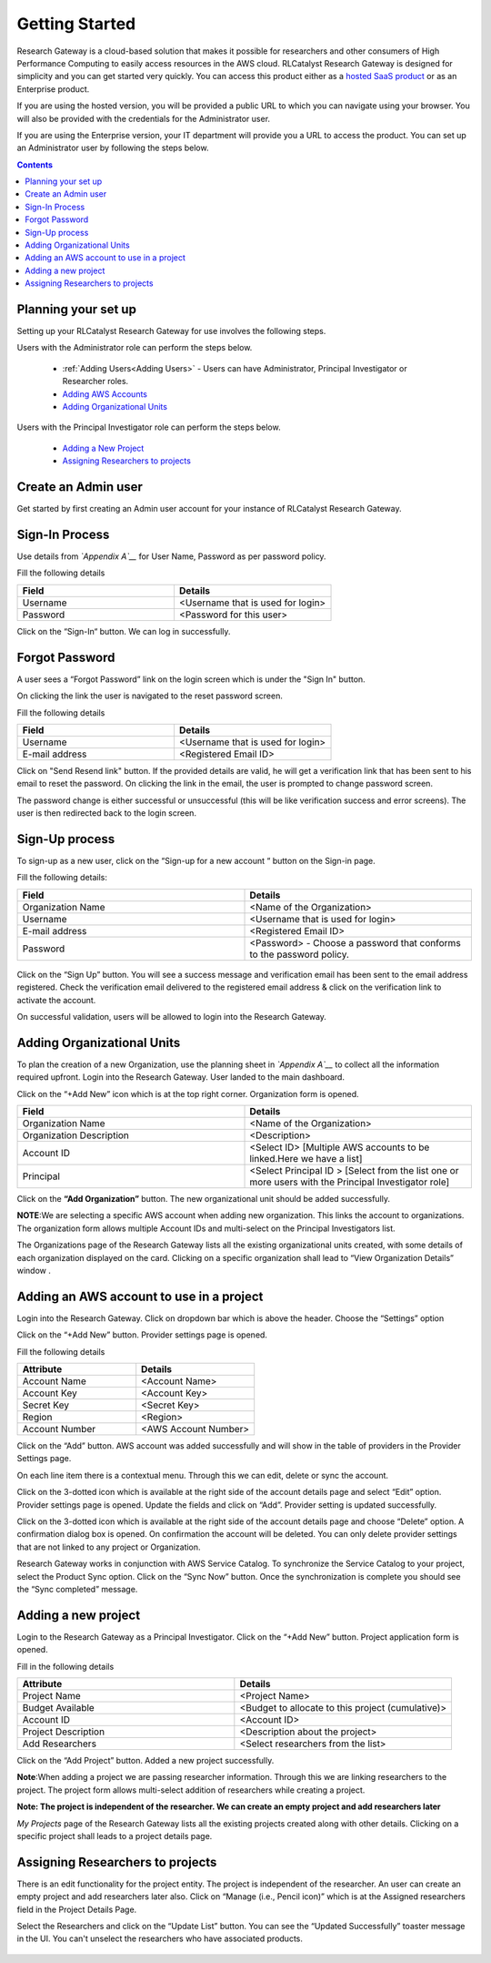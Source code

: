 Getting Started
===============

Research Gateway is a cloud-based solution that makes it possible for researchers and other consumers of High Performance Computing to easily access resources in the AWS cloud.
RLCatalyst Research Gateway is designed for simplicity and you can get started very quickly. 
You can access this product either as a `hosted SaaS product`_ or as an Enterprise product.

.. _hosted SaaS product: https://relevancelab.com/2021/02/11/8-steps-to-set-up-rlcatalyst-research-gateway/

If you are using the hosted version, you will be provided a public URL to which you can navigate using your browser. 
You will also be provided with the credentials for the Administrator user.

If you are using the Enterprise version, your IT department will provide you a URL to access the product. You can set up an Administrator user by following the steps below.

.. contents::

Planning your set up
--------------------

Setting up your RLCatalyst Research Gateway for use involves the following steps.

Users with the Administrator role can perform the steps below.

  * :ref:`Adding Users<Adding Users>` - Users can have Administrator, Principal Investigator or Researcher roles.
  * `Adding AWS Accounts`_
  * `Adding Organizational Units`_

Users with the Principal Investigator role can perform the steps below.
  
  * `Adding a New Project`_
  * `Assigning Researchers to projects`_

Create an Admin user
--------------------

Get started by first creating an Admin user account for your instance of RLCatalyst Research Gateway.

Sign-In Process
---------------
Use details from *`Appendix A`__* for  User Name, Password as per password policy.

Fill the following details 

.. list-table:: 
   :widths: 50 50
   :header-rows: 1

   * - Field
     - Details
   * - Username
     - <Username that is used for login>
   * - Password
     - <Password for this user>
	 
Click on the “Sign-In“ button. We can log in successfully.

.. image:: images/login.png

	
Forgot Password
---------------
A user sees a “Forgot Password” link on the login screen which is under the "Sign In" button.

.. image:: images/login.png

On clicking the link the user is navigated to the reset password screen.  

.. image:: images/forgot.png

Fill the following details

.. list-table:: 
   :widths: 50, 50
   :header-rows: 1

   * - Field
     - Details
   * - Username
     - <Username that is used for login>
   * - E-mail address
     - <Registered Email ID>
   
Click on "Send Resend link" button. If the provided details are valid, he will get a verification link that has been sent to his email to reset the password. On clicking the link in the email, the user is prompted to change password screen.  

.. image:: images/verificationemail.png

The password change is either successful or unsuccessful (this will be like verification success and error screens).  The user is then redirected back to the login screen.

.. image:: images/password.png

.. image:: images/success.png

Sign-Up process
---------------

To sign-up as a new user, click on the “Sign-up for  a new  account “ button on the Sign-in page.

.. image:: images/SigninPage.png


Fill the following details:

.. list-table:: 
   :widths: 50, 50
   :header-rows: 1

   * - Field
     - Details
   * - Organization Name
     -  <Name of the Organization>
   * - Username
     - <Username that is used for login>
   * - E-mail address
     - <Registered Email ID>
   * - Password
     - <Password> - Choose a password that conforms to the password policy.

.. figure:: images/Registeraccountpage.png
   :scale: 100 %
   :alt: Sign-up page

Click on the  “Sign Up” button. You will see a  success  message and verification email has been sent to the email address registered. Check the verification email delivered to the registered email address & click on the verification link to activate the account. 

.. image:: images/verificationemail2.png

On successful validation, users  will be allowed to login into the Research Gateway. 

.. _`Adding Organizational Units`:

Adding Organizational Units
---------------------------

To plan the creation of a new Organization, use the planning sheet in *`Appendix A`__* to collect all the information required upfront. Login into the Research Gateway. User landed to the  main dashboard.

.. image:: images/OrganizationPage.png


Click on the “+Add New” icon  which is at the top right corner. Organization form is opened.

.. list-table:: 
   :widths: 50, 50
   :header-rows: 1

   * - Field
     - Details
   * - Organization Name
     - <Name of the Organization>
   * - Organization Description
     - <Description>
   * - Account ID
     - <Select ID> [Multiple AWS accounts to be  linked.Here we have a list]
   * - Principal
     - <Select Principal ID > [Select from the list one or more users with the Principal Investigator role]

Click on the **“Add Organization”** button. The new organizational unit should be added successfully.

**NOTE**:We are selecting a specific AWS account when adding new organization. This links the account to organizations. The organization form allows multiple Account IDs and multi-select on the Principal Investigators list.


The Organizations page of the Research Gateway lists all the existing organizational units created, with some details of each organization displayed on the card. Clicking on a specific organization shall lead to “View Organization Details” window .

.. image:: images/ViewOrganizationDetailsPage.png


.. _`Adding AWS Accounts`:

Adding an AWS account to use in a project
---------------------------------------------

Login into the Research Gateway. Click on dropdown bar which is above the header. Choose the  “Settings” option


.. image:: images/Providersettings.png 
   :name: Provider Settings menu item

Click on  the  “+Add New” button. Provider settings page is opened.

.. image:: images/Provider2.png 
   :name: Provider Settings Page

.. image:: images/AddProvider.png 
   :name: Add Provider Settings screen

Fill the following details

.. list-table:: 
   :widths: 50, 50
   :header-rows: 1

   * - Attribute
     - Details
   * - Account Name
     - <Account Name>
   * - Account Key
     - <Account Key>
   * - Secret Key
     - <Secret Key>
   * - Region
     - <Region>
   * - Account Number
     - <AWS Account Number>


Click on the “Add” button. AWS account was added successfully and will show in the table of providers in the Provider Settings page.

On each line item there is a contextual menu. Through this we can edit, delete or sync the account.

.. image:: images/Project.png

Click on the 3-dotted icon which is available at the right side of the account details page and select “Edit” option. Provider settings page is opened.
Update the fields and click on “Add”. Provider setting is updated successfully.

.. image:: images/Editprovider.png 
.. image:: images/editprovider2.png


Click on the 3-dotted icon which is available at the right side of the account details page and choose “Delete” option. A confirmation dialog box is opened. On confirmation the account will be deleted. You can only delete provider settings that are not linked to any project or Organization.


.. image:: images/deleteprovider.png


Research Gateway works in conjunction with AWS Service Catalog. To synchronize the Service Catalog to your project, select the Product Sync option.
Click on the “Sync Now” button. Once the synchronization is complete you should see the “Sync completed” message.

.. image:: images/sync1.png

.. image:: images/sync2.png

.. _`Adding a new project`:

Adding a new project
-------------------- 

Login to the Research Gateway as a Principal Investigator. Click on the  “+Add New” button. Project application form is opened.

.. image:: images/principalaccount.png

.. image:: images/addproject.png


Fill in the following details

.. list-table:: 
   :widths: 50, 50
   :header-rows: 1

   * - Attribute
     - Details
   * - Project Name
     - <Project Name>
   * - Budget Available
     - <Budget to allocate to this project (cumulative)>
   * - Account ID 
     - <Account ID>
   * - Project Description
     - <Description about the project> 
   * - Add Researchers
     - <Select researchers from the list>


Click on the “Add Project” button. Added a new project successfully.

**Note**:When adding a project we are  passing researcher information. Through this we are linking researchers to the project. The project form allows multi-select addition of researchers while creating a project.

**Note:  The project is independent of the researcher. We can create an empty project and add researchers later**

*My Projects* page of the Research Gateway lists all the existing projects created along with other details. Clicking on a specific project shall leads to a project details page.

.. image:: images/projectdetails.png 

Assigning Researchers to projects
---------------------------------

There is an edit functionality for the project entity. The project is independent of the researcher. An user can create an empty project and add researchers later also. Click on “Manage (i.e., Pencil icon)” which is at the Assigned researchers field in the Project Details Page.

.. image:: images/Add.png 

Select the Researchers and click on the “Update List” button. You can see the “Updated Successfully” toaster message in the UI. You can't unselect the researchers who have associated products. 
 
 .. image:: images/view.png 
 .. image:: images/view1.png
 .. image:: images/update1.png
 
